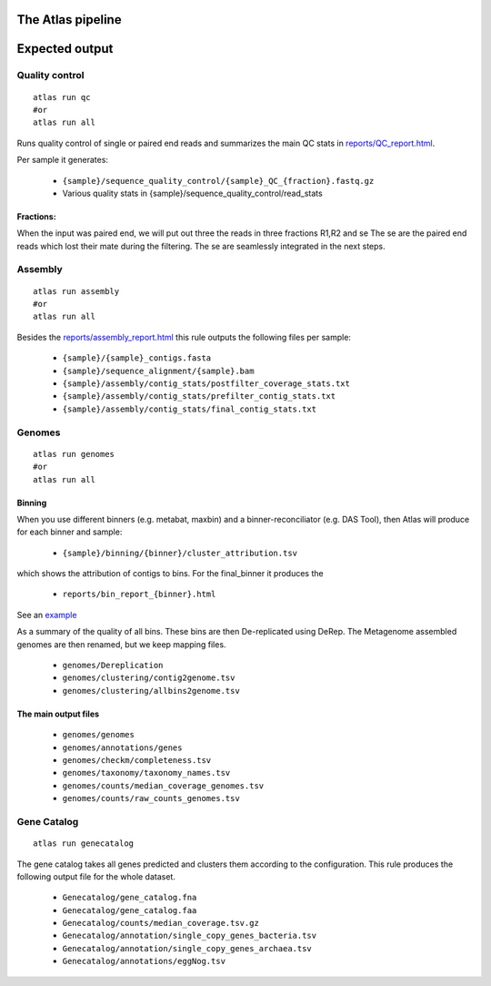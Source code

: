 The Atlas pipeline
==================

|scheme|

.. |scheme| image:: ../../resources/images/ATLAS_scheme.png
  :alt: Atlas is a workflow for assembly and binning of metagenomic reads

Expected output
===============

Quality control
---------------

::

  atlas run qc
  #or
  atlas run all


Runs quality control of single or paired end reads and summarizes the main QC stats in
`reports/QC_report.html`_.

.. _reports/QC_report.html: ../_static/QC_report.html

Per sample it generates:

  - ``{sample}/sequence_quality_control/{sample}_QC_{fraction}.fastq.gz``
  - Various quality stats in {sample}/sequence_quality_control/read_stats

.. _fractions:

Fractions:
``````````
When the input was paired end, we will put out three the reads in three fractions R1,R2 and se
The se are the paired end reads which lost their mate during the filtering.
The se are seamlessly integrated in the next steps.


Assembly
---------------

::

  atlas run assembly
  #or
  atlas run all


Besides the `reports/assembly_report.html`_ this rule outputs the following files per sample:

  - ``{sample}/{sample}_contigs.fasta``
  - ``{sample}/sequence_alignment/{sample}.bam``
  - ``{sample}/assembly/contig_stats/postfilter_coverage_stats.txt``
  - ``{sample}/assembly/contig_stats/prefilter_contig_stats.txt``
  - ``{sample}/assembly/contig_stats/final_contig_stats.txt``


.. _reports/assembly_report.html: ../_static/assembly_report.html


Genomes
---------------
::

  atlas run genomes
  #or
  atlas run all




Binning
```````

When you use different binners (e.g. metabat, maxbin) and a binner-reconciliator (e.g. DAS Tool),
then Atlas will produce for each binner and sample:

  - ``{sample}/binning/{binner}/cluster_attribution.tsv``

which shows the attribution of contigs to bins. For the final_binner it produces the

  - ``reports/bin_report_{binner}.html``

See an `example <../_static/bin_report.html>`_


As a summary of the quality of all bins. These bins are then De-replicated using DeRep.
The Metagenome assembled genomes are then renamed, but we keep mapping files.

  - ``genomes/Dereplication``
  - ``genomes/clustering/contig2genome.tsv``
  - ``genomes/clustering/allbins2genome.tsv``



The main output files
``````````````````````

  - ``genomes/genomes``
  - ``genomes/annotations/genes``
  - ``genomes/checkm/completeness.tsv``
  - ``genomes/taxonomy/taxonomy_names.tsv``
  - ``genomes/counts/median_coverage_genomes.tsv``
  - ``genomes/counts/raw_counts_genomes.tsv``




Gene Catalog
---------------

::

  atlas run genecatalog

The gene catalog takes all genes predicted and clusters them
according to the configuration.
This rule produces the following output file for the whole dataset.

  - ``Genecatalog/gene_catalog.fna``
  - ``Genecatalog/gene_catalog.faa``
  - ``Genecatalog/counts/median_coverage.tsv.gz``
  - ``Genecatalog/annotation/single_copy_genes_bacteria.tsv``
  - ``Genecatalog/annotation/single_copy_genes_archaea.tsv``
  - ``Genecatalog/annotations/eggNog.tsv``
